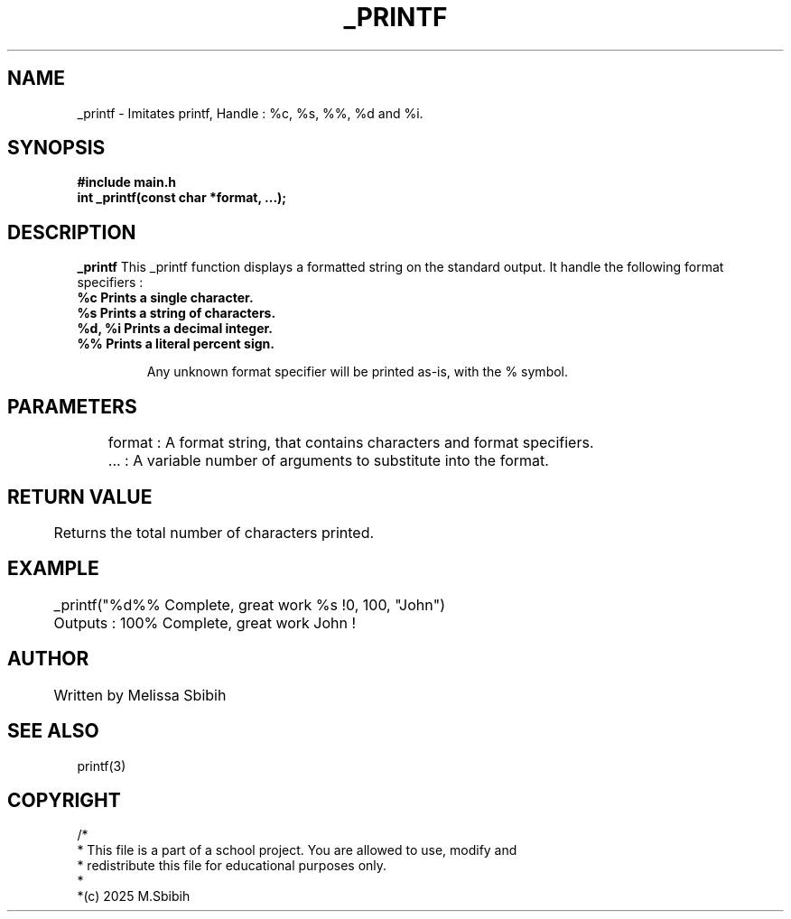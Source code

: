 .TH _PRINTF 3 "JULY 2025" "Version 1.0" "PROGRAMMER'S MANUAL"

.SH NAME
  _printf\ - Imitates printf, Handle : %c, %s, %%, %d and %i.

.SH SYNOPSIS
.B #include "main.h"
.br
.B  int _printf(const char *format, ...);

.SH DESCRIPTION
.B _printf
This _printf function displays a formatted string on the standard output.
It handle the following format specifiers :
.TP
.B       %c   Prints a single character.
.TP
.B       %s   Prints a string of characters.
.TP
.B   %d, %i   Prints a decimal integer.
.TP
.B       %%   Prints a literal percent sign.

Any unknown format specifier will be printed as-is, with the % symbol.

.SH PARAMETERS
	format  : A format string, that contains characters and format specifiers.
	 ...    : A variable number of arguments to substitute into the format.

.SH RETURN VALUE
	Returns the total number of characters printed.

.SH EXAMPLE
.EX
	_printf("%d%% Complete, great work %s !\n", 100, "John")
.EE
	Outputs : 100% Complete, great work John !

.SH AUTHOR
	Written by Melissa Sbibih
.SH SEE ALSO
printf(3)

.SH COPYRIGHT
/*
 * This file is a part of a school project. You are allowed to use, modify and
 * redistribute this file for educational purposes only.
 *
 *(c) 2025 M.Sbibih